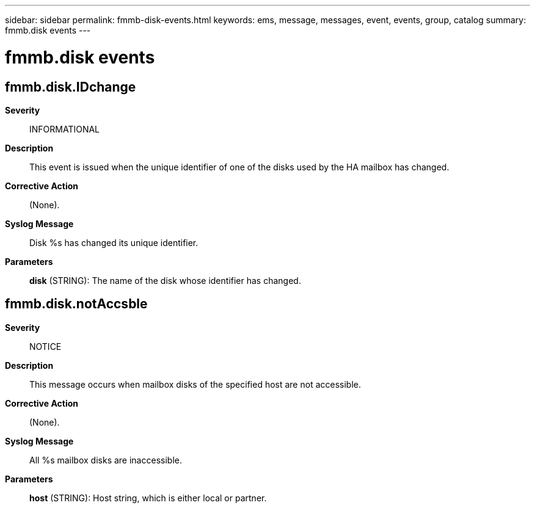 ---
sidebar: sidebar
permalink: fmmb-disk-events.html
keywords: ems, message, messages, event, events, group, catalog
summary: fmmb.disk events
---

= fmmb.disk events
:toclevels: 1
:hardbreaks:
:nofooter:
:icons: font
:linkattrs:
:imagesdir: ./media/

== fmmb.disk.IDchange
*Severity*::
INFORMATIONAL
*Description*::
This event is issued when the unique identifier of one of the disks used by the HA mailbox has changed.
*Corrective Action*::
(None).
*Syslog Message*::
Disk %s has changed its unique identifier.
*Parameters*::
*disk* (STRING): The name of the disk whose identifier has changed.

== fmmb.disk.notAccsble
*Severity*::
NOTICE
*Description*::
This message occurs when mailbox disks of the specified host are not accessible.
*Corrective Action*::
(None).
*Syslog Message*::
All %s mailbox disks are inaccessible.
*Parameters*::
*host* (STRING): Host string, which is either local or partner.
